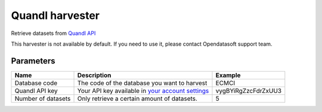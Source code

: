 Quandl harvester
=========================

Retrieve datasets from `Quandl API <https://www.quandl.com/what-we-do>`_

This harvester is not available by default. If you need to use it, please contact Opendatasoft support team.

Parameters
----------

.. list-table::
   :header-rows: 1

   * * Name
     * Description
     * Example
   * * Database code
     * The code of the database you want to harvest
     * ECMCI
   * * Quandl API key
     * Your API key available in `your account settings <https://www.quandl.com/account/profile>`_
     * vygBYiRgZzcFdrZxUU3
   * * Number of datasets
     * Only retrieve a certain amount of datasets.
     * 5
